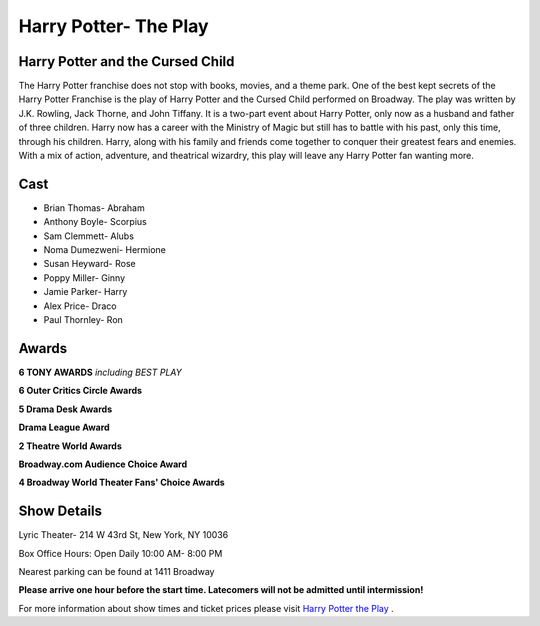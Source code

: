 Harry Potter- The Play
======================

Harry Potter and the Cursed Child
---------------------------------

The Harry Potter franchise does not stop with books, movies, and a theme park. One of the best kept secrets of the Harry Potter Franchise is the play of Harry Potter and the Cursed Child performed on Broadway. The play was written by J.K. Rowling, Jack Thorne, and John Tiffany. It is a two-part event about Harry Potter, only now as a husband and father of three children. Harry now has a career with the Ministry of Magic but still has to battle with his past, only this time, through his children. Harry, along with his family and friends come together to conquer their greatest fears and enemies. With a mix of action, adventure, and theatrical wizardry, this play will leave any Harry Potter fan wanting more. 

Cast
----

* Brian Thomas- Abraham
* Anthony Boyle- Scorpius
* Sam Clemmett- Alubs
* Noma Dumezweni- Hermione
* Susan Heyward- Rose
* Poppy Miller- Ginny
* Jamie Parker- Harry
* Alex Price- Draco
* Paul Thornley- Ron

Awards
------

**6 TONY AWARDS** *including BEST PLAY*

**6 Outer Critics Circle Awards**

**5 Drama Desk Awards**

**Drama League Award**

**2 Theatre World Awards**

**Broadway.com Audience Choice Award**

**4 Broadway World Theater Fans' Choice Awards**


Show Details
------------

Lyric Theater- 214 W 43rd St, New York, NY 10036

Box Office Hours: Open Daily 10:00 AM- 8:00 PM

Nearest parking can be found at 1411 Broadway

**Please arrive one hour before the start time. Latecomers will not 
be admitted until intermission!**

For more information about show times and ticket prices please visit
`Harry Potter the Play <https://www.harrypottertheplay.com/us//>`_ .
